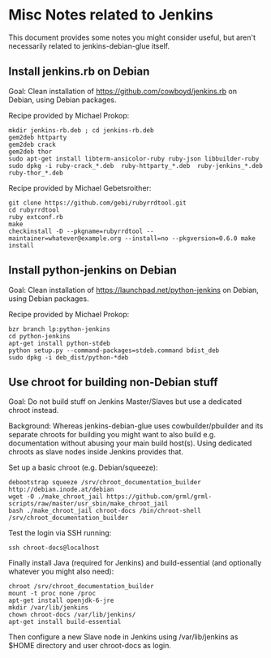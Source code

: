 * Misc Notes related to Jenkins

This document provides some notes you might consider useful, but aren't necessarily related to jenkins-debian-glue itself.

** Install jenkins.rb on Debian

Goal: Clean installation of https://github.com/cowboyd/jenkins.rb on Debian, using Debian packages.

Recipe provided by Michael Prokop:

#+BEGIN_EXAMPLE
mkdir jenkins-rb.deb ; cd jenkins-rb.deb
gem2deb httparty
gem2deb crack
gem2deb thor
sudo apt-get install libterm-ansicolor-ruby ruby-json libbuilder-ruby
sudo dpkg -i ruby-crack_*.deb  ruby-httparty_*.deb  ruby-jenkins_*.deb  ruby-thor_*.deb
#+END_EXAMPLE

Recipe provided by Michael Gebetsroither:

#+BEGIN_EXAMPLE
git clone https://github.com/gebi/rubyrrdtool.git
cd rubyrrdtool
ruby extconf.rb
make
checkinstall -D --pkgname=rubyrrdtool --maintainer=whatever@example.org --install=no --pkgversion=0.6.0 make install
#+END_EXAMPLE


** Install python-jenkins on Debian

Goal: Clean installation of https://launchpad.net/python-jenkins on Debian, using Debian packages.

Recipe provided by Michael Prokop:

#+BEGIN_EXAMPLE
bzr branch lp:python-jenkins
cd python-jenkins
apt-get install python-stdeb
python setup.py --command-packages=stdeb.command bdist_deb
sudo dpkg -i deb_dist/python-*deb
#+END_EXAMPLE


** Use chroot for building non-Debian stuff

Goal: Do not build stuff on Jenkins Master/Slaves but use a dedicated chroot instead.

Background: Whereas jenkins-debian-glue uses cowbuilder/pbuilder and its separate chroots for building you might want to also build
e.g. documentation without abusing your main build host(s). Using dedicated chroots as slave nodes inside Jenkins provides that.

Set up a basic chroot (e.g. Debian/squeeze):

#+BEGIN_EXAMPLE
debootstrap squeeze /srv/chroot_documentation_builder http://debian.inode.at/debian
wget -O ./make_chroot_jail https://github.com/grml/grml-scripts/raw/master/usr_sbin/make_chroot_jail
bash ./make_chroot_jail chroot-docs /bin/chroot-shell /srv/chroot_documentation_builder
#+END_EXAMPLE

Test the login via SSH running:

  : ssh chroot-docs@localhost

Finally install Java (required for Jenkins) and build-essential (and optionally whatever you might also need):

#+BEGIN_EXAMPLE
chroot /srv/chroot_documentation_builder
mount -t proc none /proc
apt-get install openjdk-6-jre
mkdir /var/lib/jenkins
chown chroot-docs /var/lib/jenkins/
apt-get install build-essential
#+END_EXAMPLE

Then configure a new Slave node in Jenkins using /var/lib/jenkins as $HOME directory and user chroot-docs as login.
